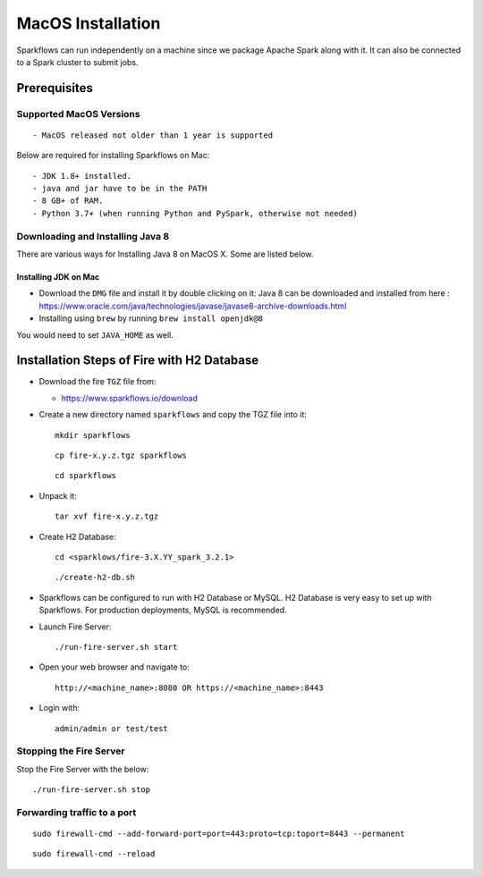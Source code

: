 MacOS Installation
^^^^^^^^^^^^^^^^^^^^^^^^^^^

Sparkflows can run independently on a machine since we package Apache Spark along with it. It can also be connected to a Spark cluster to submit jobs.

Prerequisites
=============

Supported MacOS Versions
-------------------------

::

  - MacOS released not older than 1 year is supported


Below are required for installing Sparkflows on Mac::

  - JDK 1.8+ installed.
  - java and jar have to be in the PATH
  - 8 GB+ of RAM.
  - Python 3.7+ (when running Python and PySpark, otherwise not needed)

    
Downloading and Installing Java 8
---------------------------------

There are various ways for Installing Java 8 on MacOS X. Some are listed below.

Installing JDK on Mac
+++++++++++++++++

- Download the ``DMG`` file and install it by double clicking on it: Java 8 can be downloaded and installed from here : https://www.oracle.com/java/technologies/javase/javase8-archive-downloads.html
- Installing using ``brew`` by running ``brew install openjdk@8``

You would need to set ``JAVA_HOME`` as well.

Installation Steps of Fire with H2 Database
===========================================

* Download the fire ``TGZ`` file from:

  * https://www.sparkflows.io/download

* Create a new directory named ``sparkflows`` and copy the TGZ file into it::

    mkdir sparkflows

  ::

    cp fire-x.y.z.tgz sparkflows

  ::

    cd sparkflows
  
  
* Unpack it::

    tar xvf fire-x.y.z.tgz

* Create H2 Database::

      cd <sparklows/fire-3.X.YY_spark_3.2.1>

  ::

      ./create-h2-db.sh

* Sparkflows can be configured to run with H2 Database or MySQL. H2 Database is very easy to set up with Sparkflows. For production deployments, MySQL is recommended.
    
* Launch Fire Server::

    ./run-fire-server.sh start

* Open your web browser and navigate to:: 
  
    http://<machine_name>:8080 OR https://<machine_name>:8443

* Login with:: 

    admin/admin or test/test

Stopping the Fire Server
------------------------

Stop the Fire Server with the below::

    ./run-fire-server.sh stop
    


Forwarding traffic to a port
------------------------

::

    sudo firewall-cmd --add-forward-port=port=443:proto=tcp:toport=8443 --permanent

::

    sudo firewall-cmd --reload

